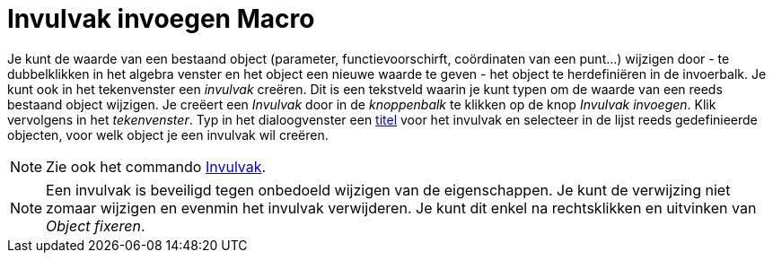 = Invulvak invoegen Macro
:page-en: tools/Input_Box_Tool
ifdef::env-github[:imagesdir: /nl/modules/ROOT/assets/images]

Je kunt de waarde van een bestaand object (parameter, functievoorschirft, coördinaten van een punt...) wijzigen door -
te dubbelklikken in het algebra venster en het object een nieuwe waarde te geven - het object te herdefiniëren in de
invoerbalk. Je kunt ook in het tekenvenster een _invulvak_ creëren. Dit is een tekstveld waarin je kunt typen om de
waarde van een reeds bestaand object wijzigen. Je creëert een _Invulvak_ door in de _knoppenbalk_ te klikken op de knop
_Invulvak invoegen_. Klik vervolgens in het _tekenvenster_. Typ in het dialoogvenster een
xref:/Labels_en_titels.adoc[titel] voor het invulvak en selecteer in de lijst reeds gedefinieerde objecten, voor welk
object je een invulvak wil creëren.

[NOTE]
====

Zie ook het commando xref:/commands/Invulvak.adoc[Invulvak].

====

[NOTE]
====

Een invulvak is beveiligd tegen onbedoeld wijzigen van de eigenschappen. Je kunt de verwijzing niet zomaar wijzigen en
evenmin het invulvak verwijderen. Je kunt dit enkel na rechtsklikken en uitvinken van _Object fixeren_.

====
